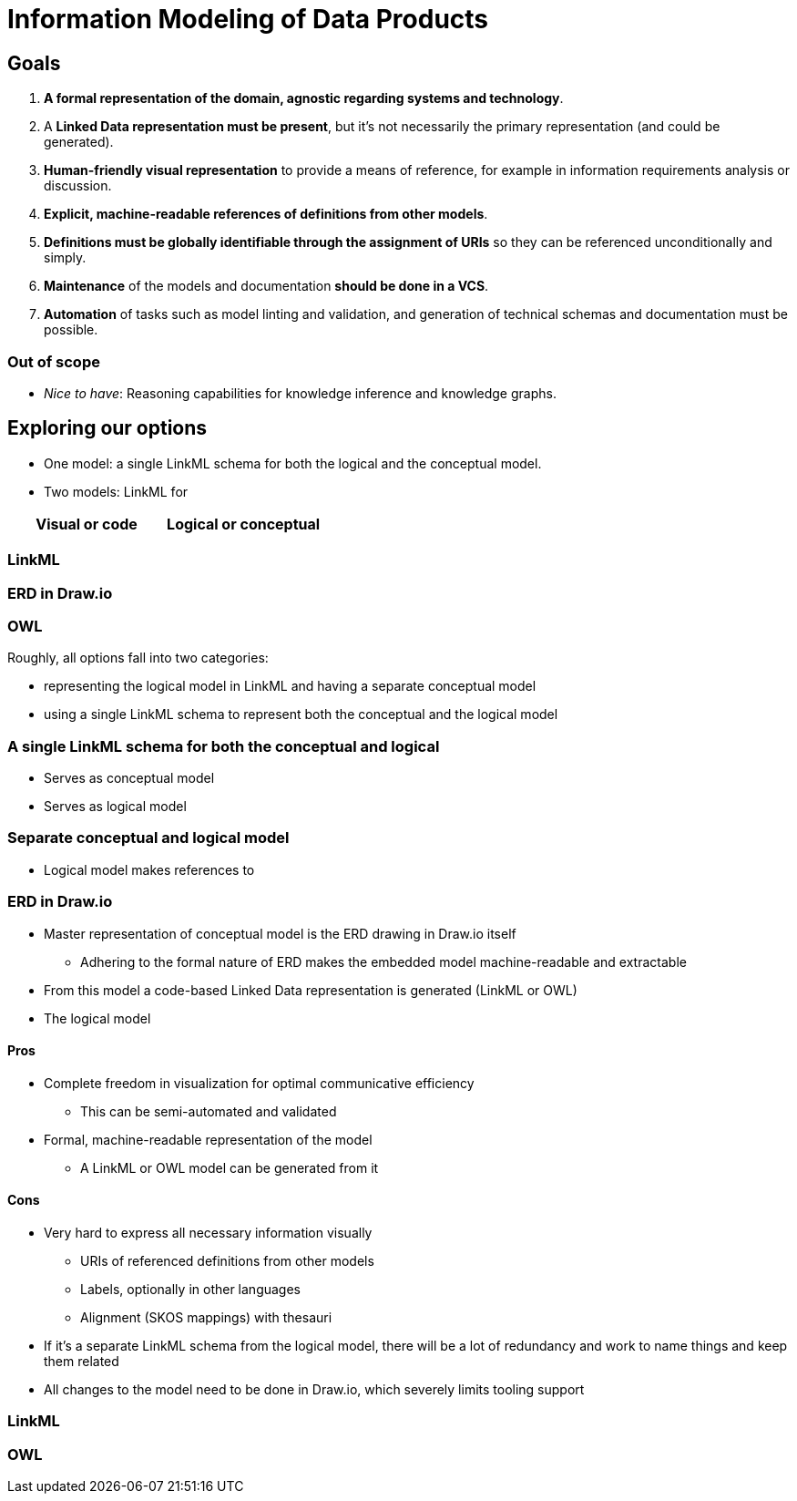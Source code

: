 = Information Modeling of Data Products

== Goals

. **A formal representation of the domain, agnostic regarding systems and technology**.
. A **Linked Data representation must be present**, but it's not necessarily the primary representation (and could be generated).
. **Human-friendly visual representation** to provide a means of reference, for example in information requirements analysis or discussion.
. **Explicit, machine-readable references of definitions from other models**.
. **Definitions must be globally identifiable through the assignment of URIs** so they can be referenced unconditionally and simply.
. **Maintenance** of the models and documentation **should be done in a VCS**.
. **Automation** of tasks such as model linting and validation, and generation of technical schemas and documentation must be possible.

=== Out of scope

* _Nice to have_: Reasoning capabilities for knowledge inference and knowledge graphs.

== Exploring our options

* One model: a single LinkML schema for both the logical and the conceptual model.
* Two models: LinkML for

|===
|Visual or code |  Logical or conceptual


|===


=== LinkML


=== ERD in Draw.io


=== OWL



Roughly, all options fall into two categories:

* representing the logical model in LinkML and having a separate conceptual model
* using a single LinkML schema to represent both the conceptual and the logical model







=== A single LinkML schema for both the conceptual and logical

* Serves as conceptual model
* Serves as logical model

=== Separate conceptual and logical model

* Logical model makes references to




=== ERD in Draw.io

* Master representation of conceptual model is the ERD drawing in Draw.io itself
** Adhering to the formal nature of ERD makes the embedded model machine-readable and extractable
* From this model a code-based Linked Data representation is generated (LinkML or OWL)
* The logical model

==== Pros

* Complete freedom in visualization for optimal communicative efficiency
** This can be semi-automated and validated
* Formal, machine-readable representation of the model
** A LinkML or OWL model can be generated from it

==== Cons

* Very hard to express all necessary information visually
** URIs of referenced definitions from other models
** Labels, optionally in other languages
** Alignment (SKOS mappings) with thesauri
* If it's a separate LinkML schema from the logical model, there will be a lot of redundancy and work to name things and keep them related
* All changes to the model need to be done in Draw.io, which severely limits tooling support

=== LinkML




=== OWL
